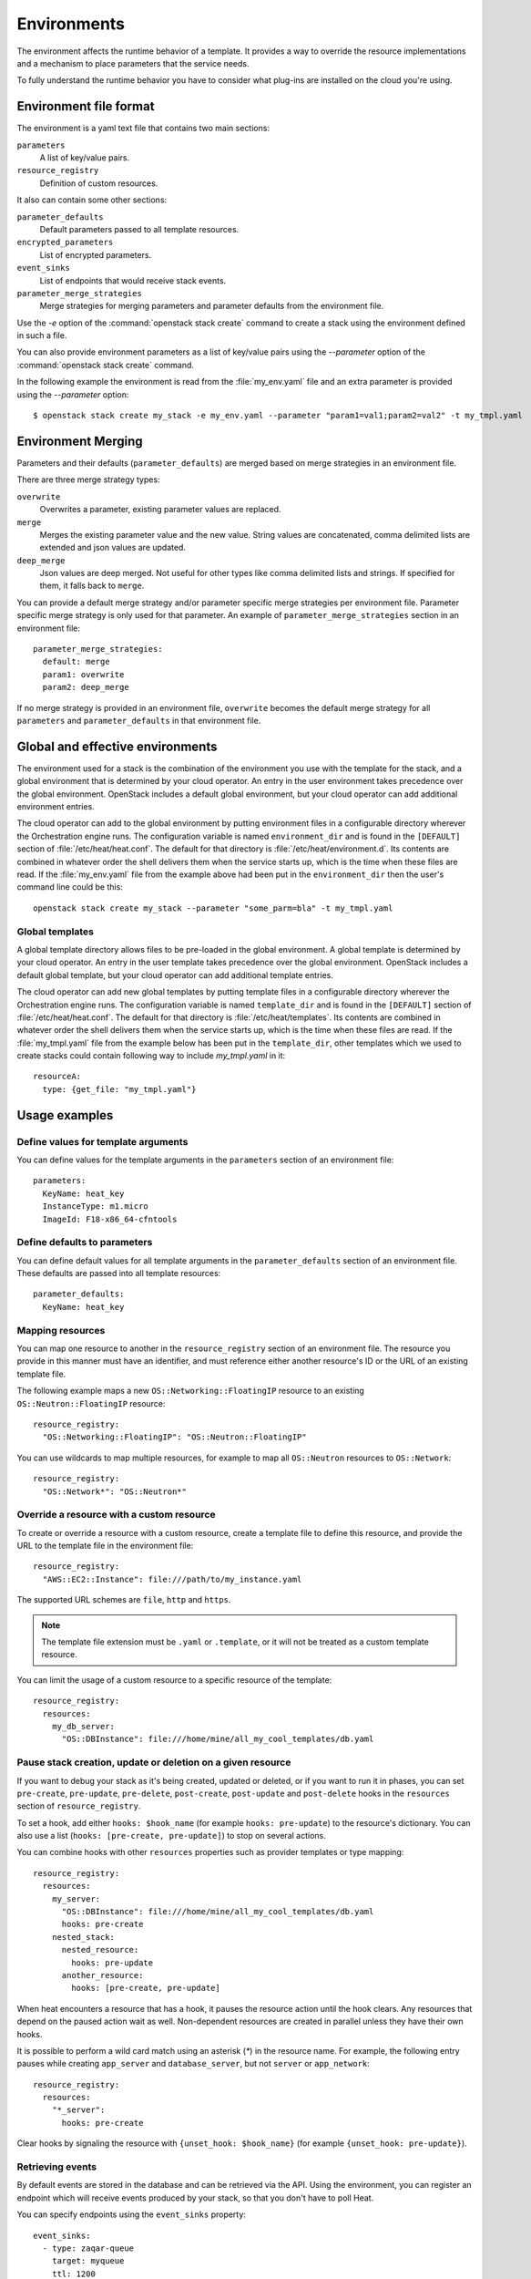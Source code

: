 .. highlight: yaml
   :linenothreshold: 5

..
      Licensed under the Apache License, Version 2.0 (the "License"); you may
      not use this file except in compliance with the License. You may obtain
      a copy of the License at

          http://www.apache.org/licenses/LICENSE-2.0

      Unless required by applicable law or agreed to in writing, software
      distributed under the License is distributed on an "AS IS" BASIS, WITHOUT
      WARRANTIES OR CONDITIONS OF ANY KIND, either express or implied. See the
      License for the specific language governing permissions and limitations
      under the License.

.. _environments:

============
Environments
============

The environment affects the runtime behavior of a template. It provides a way
to override the resource implementations and a mechanism to place parameters
that the service needs.

To fully understand the runtime behavior you have to consider what plug-ins are
installed on the cloud you're using.

Environment file format
~~~~~~~~~~~~~~~~~~~~~~~
The environment is a yaml text file that contains two main sections:

``parameters``
    A list of key/value pairs.

``resource_registry``
    Definition of custom resources.

It also can contain some other sections:

``parameter_defaults``
    Default parameters passed to all template resources.

``encrypted_parameters``
    List of encrypted parameters.

``event_sinks``
    List of endpoints that would receive stack events.

``parameter_merge_strategies``
    Merge strategies for merging parameters and parameter defaults from the
    environment file.

Use the `-e` option of the :command:`openstack stack create` command to create
a stack using the environment defined in such a file.

You can also provide environment parameters as a list of key/value pairs using
the `--parameter` option of the :command:`openstack stack create` command.

In the following example the environment is read from the :file:`my_env.yaml`
file and an extra parameter is provided using the `--parameter` option::

   $ openstack stack create my_stack -e my_env.yaml --parameter "param1=val1;param2=val2" -t my_tmpl.yaml

Environment Merging
~~~~~~~~~~~~~~~~~~~

Parameters and their defaults (``parameter_defaults``) are merged based on merge
strategies in an environment file.

There are three merge strategy types:

``overwrite``
    Overwrites a parameter, existing parameter values are replaced.

``merge``
    Merges the existing parameter value and the new value. String values
    are concatenated, comma delimited lists are extended and json values
    are updated.

``deep_merge``
    Json values are deep merged. Not useful for other types like comma
    delimited lists and strings. If specified for them, it falls back to
    ``merge``.

You can provide a default merge strategy and/or parameter specific merge strategies
per environment file. Parameter specific merge strategy is only used for that
parameter. An example of ``parameter_merge_strategies`` section in an environment file::

  parameter_merge_strategies:
    default: merge
    param1: overwrite
    param2: deep_merge

If no merge strategy is provided in an environment file, ``overwrite`` becomes the
default merge strategy for all ``parameters`` and ``parameter_defaults`` in that
environment file.

Global and effective environments
~~~~~~~~~~~~~~~~~~~~~~~~~~~~~~~~~
The environment used for a stack is the combination of the environment you
use with the template for the stack, and a global environment that is
determined by your cloud operator. An entry in the user environment takes
precedence over the global environment. OpenStack includes a default global
environment, but your cloud operator can add additional environment entries.

The cloud operator can add to the global environment
by putting environment files in a configurable directory wherever
the Orchestration engine runs. The configuration variable is named
``environment_dir`` and is found in the ``[DEFAULT]`` section
of :file:`/etc/heat/heat.conf`. The default for that directory is
:file:`/etc/heat/environment.d`. Its contents are combined in whatever
order the shell delivers them when the service starts up,
which is the time when these files are read.
If the :file:`my_env.yaml` file from the example above had been put in the
``environment_dir`` then the user's command line could be this::

    openstack stack create my_stack --parameter "some_parm=bla" -t my_tmpl.yaml

Global templates
----------------
A global template directory allows files to be pre-loaded in the global
environment. A global template is determined by your cloud operator.
An entry in the user template takes precedence over the global environment.
OpenStack includes a default global template, but your cloud operator
can add additional template entries.

The cloud operator can add new global templates by putting template
files in a configurable directory wherever the Orchestration engine runs.
The configuration variable is named ``template_dir`` and is found in the
``[DEFAULT]`` section of :file:`/etc/heat/heat.conf`. The default for
that directory is :file:`/etc/heat/templates`. Its contents are
combined in whatever order the shell delivers them when the service
starts up, which is the time when these files are read.
If the :file:`my_tmpl.yaml` file from the example below has been put in the
``template_dir``, other templates which we used to create stacks could
contain following way to include `my_tmpl.yaml` in it::

    resourceA:
      type: {get_file: "my_tmpl.yaml"}

Usage examples
~~~~~~~~~~~~~~

Define values for template arguments
------------------------------------
You can define values for the template arguments in the ``parameters`` section
of an environment file::

  parameters:
    KeyName: heat_key
    InstanceType: m1.micro
    ImageId: F18-x86_64-cfntools

Define defaults to parameters
--------------------------------
You can define default values for all template arguments in the
``parameter_defaults`` section of an environment file. These defaults are
passed into all template resources::

  parameter_defaults:
    KeyName: heat_key

Mapping resources
-----------------
You can map one resource to another in the ``resource_registry`` section
of an environment file. The resource you provide in this manner must have an
identifier, and must reference either another resource's ID or the URL of an
existing template file.

The following example maps a new ``OS::Networking::FloatingIP``
resource to an existing ``OS::Neutron::FloatingIP`` resource::

  resource_registry:
    "OS::Networking::FloatingIP": "OS::Neutron::FloatingIP"

You can use wildcards to map multiple resources, for example to map all
``OS::Neutron`` resources to ``OS::Network``::

  resource_registry:
    "OS::Network*": "OS::Neutron*"



Override a resource with a custom resource
------------------------------------------
To create or override a resource with a custom resource, create a template file
to define this resource, and provide the URL to the template file in the
environment file::

  resource_registry:
    "AWS::EC2::Instance": file:///path/to/my_instance.yaml

The supported URL schemes are ``file``, ``http`` and ``https``.

.. note::

  The template file extension must be ``.yaml`` or ``.template``, or it will
  not be treated as a custom template resource.

You can limit the usage of a custom resource to a specific resource of the
template::

   resource_registry:
     resources:
       my_db_server:
         "OS::DBInstance": file:///home/mine/all_my_cool_templates/db.yaml

Pause stack creation, update or deletion on a given resource
------------------------------------------------------------
If you want to debug your stack as it's being created, updated or deleted, or
if you want to run it in phases, you can set ``pre-create``, ``pre-update``,
``pre-delete``, ``post-create``, ``post-update`` and ``post-delete`` hooks in
the ``resources`` section of ``resource_registry``.

To set a hook, add either ``hooks: $hook_name`` (for example ``hooks:
pre-update``) to the resource's dictionary. You can also use a list (``hooks:
[pre-create, pre-update]``) to stop on several actions.

You can combine hooks with other ``resources`` properties such as provider
templates or type mapping::

  resource_registry:
    resources:
      my_server:
        "OS::DBInstance": file:///home/mine/all_my_cool_templates/db.yaml
        hooks: pre-create
      nested_stack:
        nested_resource:
          hooks: pre-update
        another_resource:
          hooks: [pre-create, pre-update]

When heat encounters a resource that has a hook, it pauses the resource
action until the hook clears. Any resources that depend on the paused action
wait as well. Non-dependent resources are created in parallel unless they have
their own hooks.

It is possible to perform a wild card match using an asterisk (`*`) in the
resource name. For example, the following entry pauses while creating
``app_server`` and ``database_server``, but not ``server`` or ``app_network``::

  resource_registry:
    resources:
      "*_server":
        hooks: pre-create

Clear hooks by signaling the resource with ``{unset_hook: $hook_name}`` (for
example ``{unset_hook: pre-update}``).

Retrieving events
-----------------

By default events are stored in the database and can be retrieved via the API.
Using the environment, you can register an endpoint which will receive events
produced by your stack, so that you don't have to poll Heat.

You can specify endpoints using the ``event_sinks`` property::

  event_sinks:
    - type: zaqar-queue
      target: myqueue
      ttl: 1200

Restrict update or replace of a given resource
-----------------------------------------------
If you want to restrict update or replace of a resource when your stack is
being updated, you can set ``restricted_actions`` in the ``resources``
section of ``resource_registry``.

To restrict update or replace, add ``restricted_actions: update`` or
``restricted_actions: replace`` to the resource dictionary. You can also
use ``[update, replace]`` to restrict both actions.

You can combine restricted actions with other ``resources`` properties such
as provider templates or type mapping or hooks::

  resource_registry:
    resources:
      my_server:
        "OS::DBInstance": file:///home/mine/all_my_cool_templates/db.yaml
        restricted_actions: replace
        hooks: pre-create
      nested_stack:
        nested_resource:
          restricted_actions: update
        another_resource:
          restricted_actions: [update, replace]

It is possible to perform a wild card match using an asterisk (`*`) in the
resource name. For example, the following entry restricts replace for
``app_server`` and ``database_server``, but not ``server`` or ``app_network``::

  resource_registry:
    resources:
      "*_server":
        restricted_actions: replace
